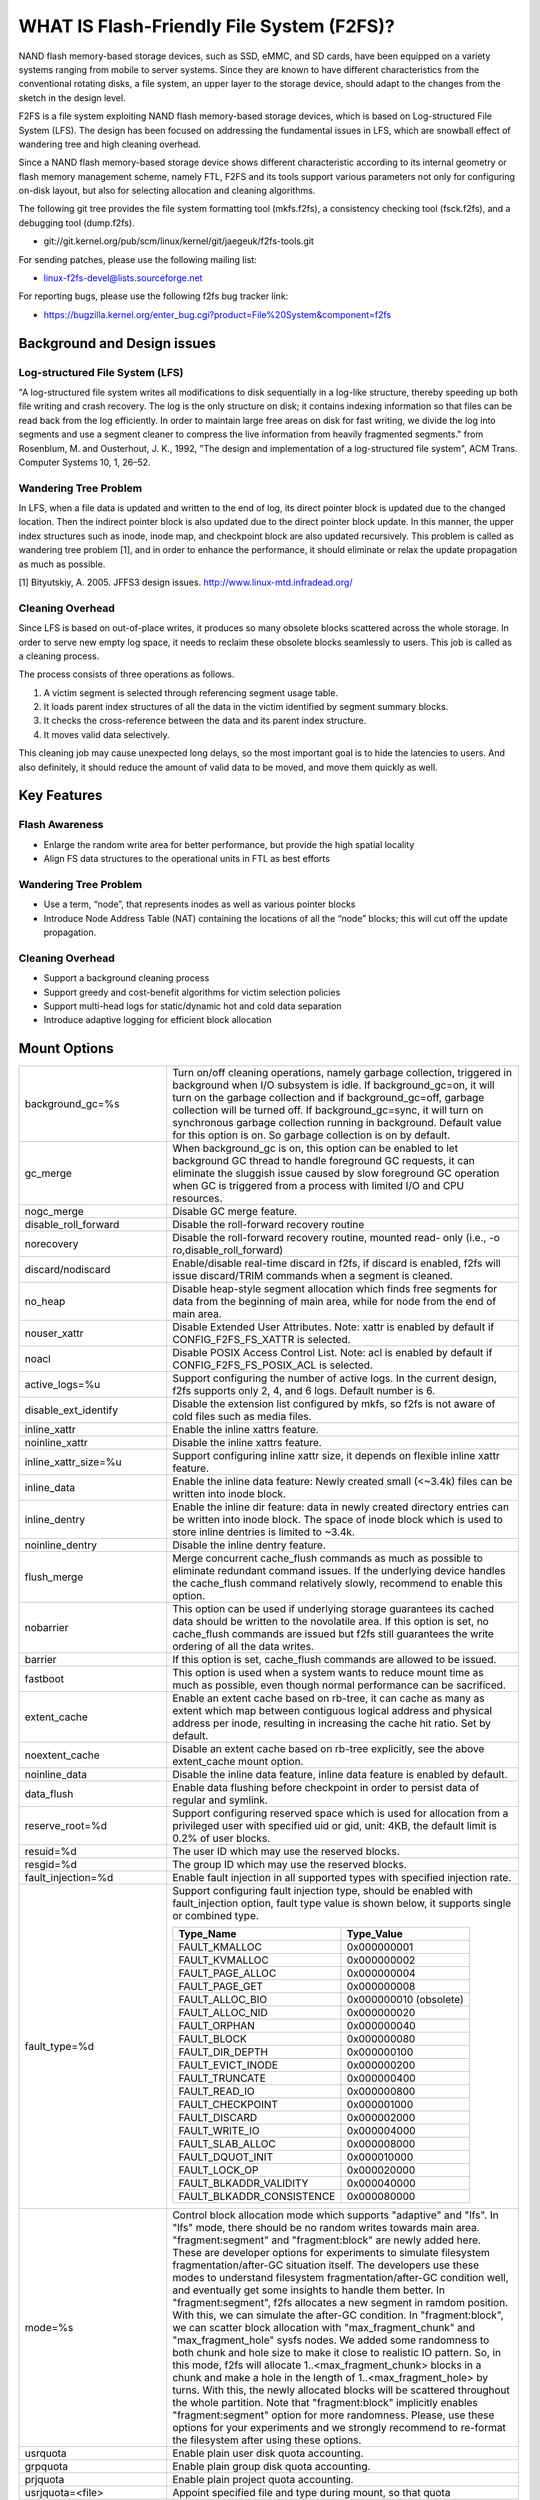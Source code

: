 .. SPDX-License-Identifier: GPL-2.0

==========================================
WHAT IS Flash-Friendly File System (F2FS)?
==========================================

NAND flash memory-based storage devices, such as SSD, eMMC, and SD cards, have
been equipped on a variety systems ranging from mobile to server systems. Since
they are known to have different characteristics from the conventional rotating
disks, a file system, an upper layer to the storage device, should adapt to the
changes from the sketch in the design level.

F2FS is a file system exploiting NAND flash memory-based storage devices, which
is based on Log-structured File System (LFS). The design has been focused on
addressing the fundamental issues in LFS, which are snowball effect of wandering
tree and high cleaning overhead.

Since a NAND flash memory-based storage device shows different characteristic
according to its internal geometry or flash memory management scheme, namely FTL,
F2FS and its tools support various parameters not only for configuring on-disk
layout, but also for selecting allocation and cleaning algorithms.

The following git tree provides the file system formatting tool (mkfs.f2fs),
a consistency checking tool (fsck.f2fs), and a debugging tool (dump.f2fs).

- git://git.kernel.org/pub/scm/linux/kernel/git/jaegeuk/f2fs-tools.git

For sending patches, please use the following mailing list:

- linux-f2fs-devel@lists.sourceforge.net

For reporting bugs, please use the following f2fs bug tracker link:

- https://bugzilla.kernel.org/enter_bug.cgi?product=File%20System&component=f2fs

Background and Design issues
============================

Log-structured File System (LFS)
--------------------------------
"A log-structured file system writes all modifications to disk sequentially in
a log-like structure, thereby speeding up  both file writing and crash recovery.
The log is the only structure on disk; it contains indexing information so that
files can be read back from the log efficiently. In order to maintain large free
areas on disk for fast writing, we divide  the log into segments and use a
segment cleaner to compress the live information from heavily fragmented
segments." from Rosenblum, M. and Ousterhout, J. K., 1992, "The design and
implementation of a log-structured file system", ACM Trans. Computer Systems
10, 1, 26–52.

Wandering Tree Problem
----------------------
In LFS, when a file data is updated and written to the end of log, its direct
pointer block is updated due to the changed location. Then the indirect pointer
block is also updated due to the direct pointer block update. In this manner,
the upper index structures such as inode, inode map, and checkpoint block are
also updated recursively. This problem is called as wandering tree problem [1],
and in order to enhance the performance, it should eliminate or relax the update
propagation as much as possible.

[1] Bityutskiy, A. 2005. JFFS3 design issues. http://www.linux-mtd.infradead.org/

Cleaning Overhead
-----------------
Since LFS is based on out-of-place writes, it produces so many obsolete blocks
scattered across the whole storage. In order to serve new empty log space, it
needs to reclaim these obsolete blocks seamlessly to users. This job is called
as a cleaning process.

The process consists of three operations as follows.

1. A victim segment is selected through referencing segment usage table.
2. It loads parent index structures of all the data in the victim identified by
   segment summary blocks.
3. It checks the cross-reference between the data and its parent index structure.
4. It moves valid data selectively.

This cleaning job may cause unexpected long delays, so the most important goal
is to hide the latencies to users. And also definitely, it should reduce the
amount of valid data to be moved, and move them quickly as well.

Key Features
============

Flash Awareness
---------------
- Enlarge the random write area for better performance, but provide the high
  spatial locality
- Align FS data structures to the operational units in FTL as best efforts

Wandering Tree Problem
----------------------
- Use a term, “node”, that represents inodes as well as various pointer blocks
- Introduce Node Address Table (NAT) containing the locations of all the “node”
  blocks; this will cut off the update propagation.

Cleaning Overhead
-----------------
- Support a background cleaning process
- Support greedy and cost-benefit algorithms for victim selection policies
- Support multi-head logs for static/dynamic hot and cold data separation
- Introduce adaptive logging for efficient block allocation

Mount Options
=============


======================== ============================================================
background_gc=%s	 Turn on/off cleaning operations, namely garbage
			 collection, triggered in background when I/O subsystem is
			 idle. If background_gc=on, it will turn on the garbage
			 collection and if background_gc=off, garbage collection
			 will be turned off. If background_gc=sync, it will turn
			 on synchronous garbage collection running in background.
			 Default value for this option is on. So garbage
			 collection is on by default.
gc_merge		 When background_gc is on, this option can be enabled to
			 let background GC thread to handle foreground GC requests,
			 it can eliminate the sluggish issue caused by slow foreground
			 GC operation when GC is triggered from a process with limited
			 I/O and CPU resources.
nogc_merge		 Disable GC merge feature.
disable_roll_forward	 Disable the roll-forward recovery routine
norecovery		 Disable the roll-forward recovery routine, mounted read-
			 only (i.e., -o ro,disable_roll_forward)
discard/nodiscard	 Enable/disable real-time discard in f2fs, if discard is
			 enabled, f2fs will issue discard/TRIM commands when a
			 segment is cleaned.
no_heap			 Disable heap-style segment allocation which finds free
			 segments for data from the beginning of main area, while
			 for node from the end of main area.
nouser_xattr		 Disable Extended User Attributes. Note: xattr is enabled
			 by default if CONFIG_F2FS_FS_XATTR is selected.
noacl			 Disable POSIX Access Control List. Note: acl is enabled
			 by default if CONFIG_F2FS_FS_POSIX_ACL is selected.
active_logs=%u		 Support configuring the number of active logs. In the
			 current design, f2fs supports only 2, 4, and 6 logs.
			 Default number is 6.
disable_ext_identify	 Disable the extension list configured by mkfs, so f2fs
			 is not aware of cold files such as media files.
inline_xattr		 Enable the inline xattrs feature.
noinline_xattr		 Disable the inline xattrs feature.
inline_xattr_size=%u	 Support configuring inline xattr size, it depends on
			 flexible inline xattr feature.
inline_data		 Enable the inline data feature: Newly created small (<~3.4k)
			 files can be written into inode block.
inline_dentry		 Enable the inline dir feature: data in newly created
			 directory entries can be written into inode block. The
			 space of inode block which is used to store inline
			 dentries is limited to ~3.4k.
noinline_dentry		 Disable the inline dentry feature.
flush_merge		 Merge concurrent cache_flush commands as much as possible
			 to eliminate redundant command issues. If the underlying
			 device handles the cache_flush command relatively slowly,
			 recommend to enable this option.
nobarrier		 This option can be used if underlying storage guarantees
			 its cached data should be written to the novolatile area.
			 If this option is set, no cache_flush commands are issued
			 but f2fs still guarantees the write ordering of all the
			 data writes.
barrier			 If this option is set, cache_flush commands are allowed to be
			 issued.
fastboot		 This option is used when a system wants to reduce mount
			 time as much as possible, even though normal performance
			 can be sacrificed.
extent_cache		 Enable an extent cache based on rb-tree, it can cache
			 as many as extent which map between contiguous logical
			 address and physical address per inode, resulting in
			 increasing the cache hit ratio. Set by default.
noextent_cache		 Disable an extent cache based on rb-tree explicitly, see
			 the above extent_cache mount option.
noinline_data		 Disable the inline data feature, inline data feature is
			 enabled by default.
data_flush		 Enable data flushing before checkpoint in order to
			 persist data of regular and symlink.
reserve_root=%d		 Support configuring reserved space which is used for
			 allocation from a privileged user with specified uid or
			 gid, unit: 4KB, the default limit is 0.2% of user blocks.
resuid=%d		 The user ID which may use the reserved blocks.
resgid=%d		 The group ID which may use the reserved blocks.
fault_injection=%d	 Enable fault injection in all supported types with
			 specified injection rate.
fault_type=%d		 Support configuring fault injection type, should be
			 enabled with fault_injection option, fault type value
			 is shown below, it supports single or combined type.

			 ===========================      ===========
			 Type_Name                        Type_Value
			 ===========================      ===========
			 FAULT_KMALLOC                    0x000000001
			 FAULT_KVMALLOC                   0x000000002
			 FAULT_PAGE_ALLOC                 0x000000004
			 FAULT_PAGE_GET                   0x000000008
			 FAULT_ALLOC_BIO                  0x000000010 (obsolete)
			 FAULT_ALLOC_NID                  0x000000020
			 FAULT_ORPHAN                     0x000000040
			 FAULT_BLOCK                      0x000000080
			 FAULT_DIR_DEPTH                  0x000000100
			 FAULT_EVICT_INODE                0x000000200
			 FAULT_TRUNCATE                   0x000000400
			 FAULT_READ_IO                    0x000000800
			 FAULT_CHECKPOINT                 0x000001000
			 FAULT_DISCARD                    0x000002000
			 FAULT_WRITE_IO                   0x000004000
			 FAULT_SLAB_ALLOC                 0x000008000
			 FAULT_DQUOT_INIT                 0x000010000
			 FAULT_LOCK_OP                    0x000020000
			 FAULT_BLKADDR_VALIDITY           0x000040000
			 FAULT_BLKADDR_CONSISTENCE        0x000080000
			 ===========================      ===========
mode=%s			 Control block allocation mode which supports "adaptive"
			 and "lfs". In "lfs" mode, there should be no random
			 writes towards main area.
			 "fragment:segment" and "fragment:block" are newly added here.
			 These are developer options for experiments to simulate filesystem
			 fragmentation/after-GC situation itself. The developers use these
			 modes to understand filesystem fragmentation/after-GC condition well,
			 and eventually get some insights to handle them better.
			 In "fragment:segment", f2fs allocates a new segment in ramdom
			 position. With this, we can simulate the after-GC condition.
			 In "fragment:block", we can scatter block allocation with
			 "max_fragment_chunk" and "max_fragment_hole" sysfs nodes.
			 We added some randomness to both chunk and hole size to make
			 it close to realistic IO pattern. So, in this mode, f2fs will allocate
			 1..<max_fragment_chunk> blocks in a chunk and make a hole in the
			 length of 1..<max_fragment_hole> by turns. With this, the newly
			 allocated blocks will be scattered throughout the whole partition.
			 Note that "fragment:block" implicitly enables "fragment:segment"
			 option for more randomness.
			 Please, use these options for your experiments and we strongly
			 recommend to re-format the filesystem after using these options.
usrquota		 Enable plain user disk quota accounting.
grpquota		 Enable plain group disk quota accounting.
prjquota		 Enable plain project quota accounting.
usrjquota=<file>	 Appoint specified file and type during mount, so that quota
grpjquota=<file>	 information can be properly updated during recovery flow,
prjjquota=<file>	 <quota file>: must be in root directory;
jqfmt=<quota type>	 <quota type>: [vfsold,vfsv0,vfsv1].
offusrjquota		 Turn off user journalled quota.
offgrpjquota		 Turn off group journalled quota.
offprjjquota		 Turn off project journalled quota.
quota			 Enable plain user disk quota accounting.
noquota			 Disable all plain disk quota option.
alloc_mode=%s		 Adjust block allocation policy, which supports "reuse"
			 and "default".
fsync_mode=%s		 Control the policy of fsync. Currently supports "posix",
			 "strict", and "nobarrier". In "posix" mode, which is
			 default, fsync will follow POSIX semantics and does a
			 light operation to improve the filesystem performance.
			 In "strict" mode, fsync will be heavy and behaves in line
			 with xfs, ext4 and btrfs, where xfstest generic/342 will
			 pass, but the performance will regress. "nobarrier" is
			 based on "posix", but doesn't issue flush command for
			 non-atomic files likewise "nobarrier" mount option.
test_dummy_encryption
test_dummy_encryption=%s
			 Enable dummy encryption, which provides a fake fscrypt
			 context. The fake fscrypt context is used by xfstests.
			 The argument may be either "v1" or "v2", in order to
			 select the corresponding fscrypt policy version.
checkpoint=%s[:%u[%]]	 Set to "disable" to turn off checkpointing. Set to "enable"
			 to reenable checkpointing. Is enabled by default. While
			 disabled, any unmounting or unexpected shutdowns will cause
			 the filesystem contents to appear as they did when the
			 filesystem was mounted with that option.
			 While mounting with checkpoint=disable, the filesystem must
			 run garbage collection to ensure that all available space can
			 be used. If this takes too much time, the mount may return
			 EAGAIN. You may optionally add a value to indicate how much
			 of the disk you would be willing to temporarily give up to
			 avoid additional garbage collection. This can be given as a
			 number of blocks, or as a percent. For instance, mounting
			 with checkpoint=disable:100% would always succeed, but it may
			 hide up to all remaining free space. The actual space that
			 would be unusable can be viewed at /sys/fs/f2fs/<disk>/unusable
			 This space is reclaimed once checkpoint=enable.
checkpoint_merge	 When checkpoint is enabled, this can be used to create a kernel
			 daemon and make it to merge concurrent checkpoint requests as
			 much as possible to eliminate redundant checkpoint issues. Plus,
			 we can eliminate the sluggish issue caused by slow checkpoint
			 operation when the checkpoint is done in a process context in
			 a cgroup having low i/o budget and cpu shares. To make this
			 do better, we set the default i/o priority of the kernel daemon
			 to "3", to give one higher priority than other kernel threads.
			 This is the same way to give a I/O priority to the jbd2
			 journaling thread of ext4 filesystem.
nocheckpoint_merge	 Disable checkpoint merge feature.
compress_algorithm=%s	 Control compress algorithm, currently f2fs supports "lzo",
			 "lz4", "zstd" and "lzo-rle" algorithm.
compress_algorithm=%s:%d Control compress algorithm and its compress level, now, only
			 "lz4" and "zstd" support compress level config.
			 algorithm	level range
			 lz4		3 - 16
			 zstd		1 - 22
compress_log_size=%u	 Support configuring compress cluster size. The size will
			 be 4KB * (1 << %u). The default and minimum sizes are 16KB.
compress_extension=%s	 Support adding specified extension, so that f2fs can enable
			 compression on those corresponding files, e.g. if all files
			 with '.ext' has high compression rate, we can set the '.ext'
			 on compression extension list and enable compression on
			 these file by default rather than to enable it via ioctl.
			 For other files, we can still enable compression via ioctl.
			 Note that, there is one reserved special extension '*', it
			 can be set to enable compression for all files.
nocompress_extension=%s	 Support adding specified extension, so that f2fs can disable
			 compression on those corresponding files, just contrary to compression extension.
			 If you know exactly which files cannot be compressed, you can use this.
			 The same extension name can't appear in both compress and nocompress
			 extension at the same time.
			 If the compress extension specifies all files, the types specified by the
			 nocompress extension will be treated as special cases and will not be compressed.
			 Don't allow use '*' to specifie all file in nocompress extension.
			 After add nocompress_extension, the priority should be:
			 dir_flag < comp_extention,nocompress_extension < comp_file_flag,no_comp_file_flag.
			 See more in compression sections.

compress_chksum		 Support verifying chksum of raw data in compressed cluster.
compress_mode=%s	 Control file compression mode. This supports "fs" and "user"
			 modes. In "fs" mode (default), f2fs does automatic compression
			 on the compression enabled files. In "user" mode, f2fs disables
			 the automaic compression and gives the user discretion of
			 choosing the target file and the timing. The user can do manual
			 compression/decompression on the compression enabled files using
			 ioctls.
compress_cache		 Support to use address space of a filesystem managed inode to
			 cache compressed block, in order to improve cache hit ratio of
			 random read.
inlinecrypt		 When possible, encrypt/decrypt the contents of encrypted
			 files using the blk-crypto framework rather than
			 filesystem-layer encryption. This allows the use of
			 inline encryption hardware. The on-disk format is
			 unaffected. For more details, see
			 Documentation/block/inline-encryption.rst.
atgc			 Enable age-threshold garbage collection, it provides high
			 effectiveness and efficiency on background GC.
discard_unit=%s		 Control discard unit, the argument can be "block", "segment"
			 and "section", issued discard command's offset/size will be
			 aligned to the unit, by default, "discard_unit=block" is set,
			 so that small discard functionality is enabled.
			 For blkzoned device, "discard_unit=section" will be set by
			 default, it is helpful for large sized SMR or ZNS devices to
			 reduce memory cost by getting rid of fs metadata supports small
			 discard.
memory=%s		 Control memory mode. This supports "normal" and "low" modes.
			 "low" mode is introduced to support low memory devices.
			 Because of the nature of low memory devices, in this mode, f2fs
			 will try to save memory sometimes by sacrificing performance.
			 "normal" mode is the default mode and same as before.
age_extent_cache	 Enable an age extent cache based on rb-tree. It records
			 data block update frequency of the extent per inode, in
			 order to provide better temperature hints for data block
			 allocation.
errors=%s		 Specify f2fs behavior on critical errors. This supports modes:
			 "panic", "continue" and "remount-ro", respectively, trigger
			 panic immediately, continue without doing anything, and remount
			 the partition in read-only mode. By default it uses "continue"
			 mode.
			 ====================== =============== =============== ========
			 mode			continue	remount-ro	panic
			 ====================== =============== =============== ========
			 access ops		normal		noraml		N/A
			 syscall errors		-EIO		-EROFS		N/A
			 mount option		rw		ro		N/A
			 pending dir write	keep		keep		N/A
			 pending non-dir write	drop		keep		N/A
			 pending node write	drop		keep		N/A
			 pending meta write	keep		keep		N/A
			 ====================== =============== =============== ========
======================== ============================================================

Debugfs Entries
===============

/sys/kernel/debug/f2fs/ contains information about all the partitions mounted as
f2fs. Each file shows the whole f2fs information.

/sys/kernel/debug/f2fs/status includes:

 - major file system information managed by f2fs currently
 - average SIT information about whole segments
 - current memory footprint consumed by f2fs.

Sysfs Entries
=============

Information about mounted f2fs file systems can be found in
/sys/fs/f2fs.  Each mounted filesystem will have a directory in
/sys/fs/f2fs based on its device name (i.e., /sys/fs/f2fs/sda).
The files in each per-device directory are shown in table below.

Files in /sys/fs/f2fs/<devname>
(see also Documentation/ABI/testing/sysfs-fs-f2fs)

Usage
=====

1. Download userland tools and compile them.

2. Skip, if f2fs was compiled statically inside kernel.
   Otherwise, insert the f2fs.ko module::

	# insmod f2fs.ko

3. Create a directory to use when mounting::

	# mkdir /mnt/f2fs

4. Format the block device, and then mount as f2fs::

	# mkfs.f2fs -l label /dev/block_device
	# mount -t f2fs /dev/block_device /mnt/f2fs

mkfs.f2fs
---------
The mkfs.f2fs is for the use of formatting a partition as the f2fs filesystem,
which builds a basic on-disk layout.

The quick options consist of:

===============    ===========================================================
``-l [label]``     Give a volume label, up to 512 unicode name.
``-a [0 or 1]``    Split start location of each area for heap-based allocation.

                   1 is set by default, which performs this.
``-o [int]``       Set overprovision ratio in percent over volume size.

                   5 is set by default.
``-s [int]``       Set the number of segments per section.

                   1 is set by default.
``-z [int]``       Set the number of sections per zone.

                   1 is set by default.
``-e [str]``       Set basic extension list. e.g. "mp3,gif,mov"
``-t [0 or 1]``    Disable discard command or not.

                   1 is set by default, which conducts discard.
===============    ===========================================================

Note: please refer to the manpage of mkfs.f2fs(8) to get full option list.

fsck.f2fs
---------
The fsck.f2fs is a tool to check the consistency of an f2fs-formatted
partition, which examines whether the filesystem metadata and user-made data
are cross-referenced correctly or not.
Note that, initial version of the tool does not fix any inconsistency.

The quick options consist of::

  -d debug level [default:0]

Note: please refer to the manpage of fsck.f2fs(8) to get full option list.

dump.f2fs
---------
The dump.f2fs shows the information of specific inode and dumps SSA and SIT to
file. Each file is dump_ssa and dump_sit.

The dump.f2fs is used to debug on-disk data structures of the f2fs filesystem.
It shows on-disk inode information recognized by a given inode number, and is
able to dump all the SSA and SIT entries into predefined files, ./dump_ssa and
./dump_sit respectively.

The options consist of::

  -d debug level [default:0]
  -i inode no (hex)
  -s [SIT dump segno from #1~#2 (decimal), for all 0~-1]
  -a [SSA dump segno from #1~#2 (decimal), for all 0~-1]

Examples::

    # dump.f2fs -i [ino] /dev/sdx
    # dump.f2fs -s 0~-1 /dev/sdx (SIT dump)
    # dump.f2fs -a 0~-1 /dev/sdx (SSA dump)

Note: please refer to the manpage of dump.f2fs(8) to get full option list.

sload.f2fs
----------
The sload.f2fs gives a way to insert files and directories in the exisiting disk
image. This tool is useful when building f2fs images given compiled files.

Note: please refer to the manpage of sload.f2fs(8) to get full option list.

resize.f2fs
-----------
The resize.f2fs lets a user resize the f2fs-formatted disk image, while preserving
all the files and directories stored in the image.

Note: please refer to the manpage of resize.f2fs(8) to get full option list.

defrag.f2fs
-----------
The defrag.f2fs can be used to defragment scattered written data as well as
filesystem metadata across the disk. This can improve the write speed by giving
more free consecutive space.

Note: please refer to the manpage of defrag.f2fs(8) to get full option list.

f2fs_io
-------
The f2fs_io is a simple tool to issue various filesystem APIs as well as
f2fs-specific ones, which is very useful for QA tests.

Note: please refer to the manpage of f2fs_io(8) to get full option list.

Design
======

On-disk Layout
--------------

F2FS divides the whole volume into a number of segments, each of which is fixed
to 2MB in size. A section is composed of consecutive segments, and a zone
consists of a set of sections. By default, section and zone sizes are set to one
segment size identically, but users can easily modify the sizes by mkfs.

F2FS splits the entire volume into six areas, and all the areas except superblock
consist of multiple segments as described below::

                                            align with the zone size <-|
                 |-> align with the segment size
     _________________________________________________________________________
    |            |            |   Segment   |    Node     |   Segment  |      |
    | Superblock | Checkpoint |    Info.    |   Address   |   Summary  | Main |
    |    (SB)    |   (CP)     | Table (SIT) | Table (NAT) | Area (SSA) |      |
    |____________|_____2______|______N______|______N______|______N_____|__N___|
                                                                       .      .
                                                             .                .
                                                 .                            .
                                    ._________________________________________.
                                    |_Segment_|_..._|_Segment_|_..._|_Segment_|
                                    .           .
                                    ._________._________
                                    |_section_|__...__|_
                                    .            .
		                    .________.
	                            |__zone__|

- Superblock (SB)
   It is located at the beginning of the partition, and there exist two copies
   to avoid file system crash. It contains basic partition information and some
   default parameters of f2fs.

- Checkpoint (CP)
   It contains file system information, bitmaps for valid NAT/SIT sets, orphan
   inode lists, and summary entries of current active segments.

- Segment Information Table (SIT)
   It contains segment information such as valid block count and bitmap for the
   validity of all the blocks.

- Node Address Table (NAT)
   It is composed of a block address table for all the node blocks stored in
   Main area.

- Segment Summary Area (SSA)
   It contains summary entries which contains the owner information of all the
   data and node blocks stored in Main area.

- Main Area
   It contains file and directory data including their indices.

In order to avoid misalignment between file system and flash-based storage, F2FS
aligns the start block address of CP with the segment size. Also, it aligns the
start block address of Main area with the zone size by reserving some segments
in SSA area.

Reference the following survey for additional technical details.
https://wiki.linaro.org/WorkingGroups/Kernel/Projects/FlashCardSurvey

File System Metadata Structure
------------------------------

F2FS adopts the checkpointing scheme to maintain file system consistency. At
mount time, F2FS first tries to find the last valid checkpoint data by scanning
CP area. In order to reduce the scanning time, F2FS uses only two copies of CP.
One of them always indicates the last valid data, which is called as shadow copy
mechanism. In addition to CP, NAT and SIT also adopt the shadow copy mechanism.

For file system consistency, each CP points to which NAT and SIT copies are
valid, as shown as below::

  +--------+----------+---------+
  |   CP   |    SIT   |   NAT   |
  +--------+----------+---------+
  .         .          .          .
  .            .              .              .
  .               .                 .                 .
  +-------+-------+--------+--------+--------+--------+
  | CP #0 | CP #1 | SIT #0 | SIT #1 | NAT #0 | NAT #1 |
  +-------+-------+--------+--------+--------+--------+
     |             ^                          ^
     |             |                          |
     `----------------------------------------'

Index Structure
---------------

The key data structure to manage the data locations is a "node". Similar to
traditional file structures, F2FS has three types of node: inode, direct node,
indirect node. F2FS assigns 4KB to an inode block which contains 923 data block
indices, two direct node pointers, two indirect node pointers, and one double
indirect node pointer as described below. One direct node block contains 1018
data blocks, and one indirect node block contains also 1018 node blocks. Thus,
one inode block (i.e., a file) covers::

  4KB * (923 + 2 * 1018 + 2 * 1018 * 1018 + 1018 * 1018 * 1018) := 3.94TB.

   Inode block (4KB)
     |- data (923)
     |- direct node (2)
     |          `- data (1018)
     |- indirect node (2)
     |            `- direct node (1018)
     |                       `- data (1018)
     `- double indirect node (1)
                         `- indirect node (1018)
			              `- direct node (1018)
	                                         `- data (1018)

Note that all the node blocks are mapped by NAT which means the location of
each node is translated by the NAT table. In the consideration of the wandering
tree problem, F2FS is able to cut off the propagation of node updates caused by
leaf data writes.

Directory Structure
-------------------

A directory entry occupies 11 bytes, which consists of the following attributes.

- hash		hash value of the file name
- ino		inode number
- len		the length of file name
- type		file type such as directory, symlink, etc

A dentry block consists of 214 dentry slots and file names. Therein a bitmap is
used to represent whether each dentry is valid or not. A dentry block occupies
4KB with the following composition.

::

  Dentry Block(4 K) = bitmap (27 bytes) + reserved (3 bytes) +
	              dentries(11 * 214 bytes) + file name (8 * 214 bytes)

                         [Bucket]
             +--------------------------------+
             |dentry block 1 | dentry block 2 |
             +--------------------------------+
             .               .
       .                             .
  .       [Dentry Block Structure: 4KB]       .
  +--------+----------+----------+------------+
  | bitmap | reserved | dentries | file names |
  +--------+----------+----------+------------+
  [Dentry Block: 4KB] .   .
		 .               .
            .                          .
            +------+------+-----+------+
            | hash | ino  | len | type |
            +------+------+-----+------+
            [Dentry Structure: 11 bytes]

F2FS implements multi-level hash tables for directory structure. Each level has
a hash table with dedicated number of hash buckets as shown below. Note that
"A(2B)" means a bucket includes 2 data blocks.

::

    ----------------------
    A : bucket
    B : block
    N : MAX_DIR_HASH_DEPTH
    ----------------------

    level #0   | A(2B)
	    |
    level #1   | A(2B) - A(2B)
	    |
    level #2   | A(2B) - A(2B) - A(2B) - A(2B)
	.     |   .       .       .       .
    level #N/2 | A(2B) - A(2B) - A(2B) - A(2B) - A(2B) - ... - A(2B)
	.     |   .       .       .       .
    level #N   | A(4B) - A(4B) - A(4B) - A(4B) - A(4B) - ... - A(4B)

The number of blocks and buckets are determined by::

                            ,- 2, if n < MAX_DIR_HASH_DEPTH / 2,
  # of blocks in level #n = |
                            `- 4, Otherwise

                             ,- 2^(n + dir_level),
			     |        if n + dir_level < MAX_DIR_HASH_DEPTH / 2,
  # of buckets in level #n = |
                             `- 2^((MAX_DIR_HASH_DEPTH / 2) - 1),
			              Otherwise

When F2FS finds a file name in a directory, at first a hash value of the file
name is calculated. Then, F2FS scans the hash table in level #0 to find the
dentry consisting of the file name and its inode number. If not found, F2FS
scans the next hash table in level #1. In this way, F2FS scans hash tables in
each levels incrementally from 1 to N. In each level F2FS needs to scan only
one bucket determined by the following equation, which shows O(log(# of files))
complexity::

  bucket number to scan in level #n = (hash value) % (# of buckets in level #n)

In the case of file creation, F2FS finds empty consecutive slots that cover the
file name. F2FS searches the empty slots in the hash tables of whole levels from
1 to N in the same way as the lookup operation.

The following figure shows an example of two cases holding children::

       --------------> Dir <--------------
       |                                 |
    child                             child

    child - child                     [hole] - child

    child - child - child             [hole] - [hole] - child

   Case 1:                           Case 2:
   Number of children = 6,           Number of children = 3,
   File size = 7                     File size = 7

Default Block Allocation
------------------------

At runtime, F2FS manages six active logs inside "Main" area: Hot/Warm/Cold node
and Hot/Warm/Cold data.

- Hot node	contains direct node blocks of directories.
- Warm node	contains direct node blocks except hot node blocks.
- Cold node	contains indirect node blocks
- Hot data	contains dentry blocks
- Warm data	contains data blocks except hot and cold data blocks
- Cold data	contains multimedia data or migrated data blocks

LFS has two schemes for free space management: threaded log and copy-and-compac-
tion. The copy-and-compaction scheme which is known as cleaning, is well-suited
for devices showing very good sequential write performance, since free segments
are served all the time for writing new data. However, it suffers from cleaning
overhead under high utilization. Contrarily, the threaded log scheme suffers
from random writes, but no cleaning process is needed. F2FS adopts a hybrid
scheme where the copy-and-compaction scheme is adopted by default, but the
policy is dynamically changed to the threaded log scheme according to the file
system status.

In order to align F2FS with underlying flash-based storage, F2FS allocates a
segment in a unit of section. F2FS expects that the section size would be the
same as the unit size of garbage collection in FTL. Furthermore, with respect
to the mapping granularity in FTL, F2FS allocates each section of the active
logs from different zones as much as possible, since FTL can write the data in
the active logs into one allocation unit according to its mapping granularity.

Cleaning process
----------------

F2FS does cleaning both on demand and in the background. On-demand cleaning is
triggered when there are not enough free segments to serve VFS calls. Background
cleaner is operated by a kernel thread, and triggers the cleaning job when the
system is idle.

F2FS supports two victim selection policies: greedy and cost-benefit algorithms.
In the greedy algorithm, F2FS selects a victim segment having the smallest number
of valid blocks. In the cost-benefit algorithm, F2FS selects a victim segment
according to the segment age and the number of valid blocks in order to address
log block thrashing problem in the greedy algorithm. F2FS adopts the greedy
algorithm for on-demand cleaner, while background cleaner adopts cost-benefit
algorithm.

In order to identify whether the data in the victim segment are valid or not,
F2FS manages a bitmap. Each bit represents the validity of a block, and the
bitmap is composed of a bit stream covering whole blocks in main area.

Fallocate(2) Policy
-------------------

The default policy follows the below POSIX rule.

Allocating disk space
    The default operation (i.e., mode is zero) of fallocate() allocates
    the disk space within the range specified by offset and len.  The
    file size (as reported by stat(2)) will be changed if offset+len is
    greater than the file size.  Any subregion within the range specified
    by offset and len that did not contain data before the call will be
    initialized to zero.  This default behavior closely resembles the
    behavior of the posix_fallocate(3) library function, and is intended
    as a method of optimally implementing that function.

However, once F2FS receives ioctl(fd, F2FS_IOC_SET_PIN_FILE) in prior to
fallocate(fd, DEFAULT_MODE), it allocates on-disk block addressess having
zero or random data, which is useful to the below scenario where:

 1. create(fd)
 2. ioctl(fd, F2FS_IOC_SET_PIN_FILE)
 3. fallocate(fd, 0, 0, size)
 4. address = fibmap(fd, offset)
 5. open(blkdev)
 6. write(blkdev, address)

Compression implementation
--------------------------

- New term named cluster is defined as basic unit of compression, file can
  be divided into multiple clusters logically. One cluster includes 4 << n
  (n >= 0) logical pages, compression size is also cluster size, each of
  cluster can be compressed or not.

- In cluster metadata layout, one special block address is used to indicate
  a cluster is a compressed one or normal one; for compressed cluster, following
  metadata maps cluster to [1, 4 << n - 1] physical blocks, in where f2fs
  stores data including compress header and compressed data.

- In order to eliminate write amplification during overwrite, F2FS only
  support compression on write-once file, data can be compressed only when
  all logical blocks in cluster contain valid data and compress ratio of
  cluster data is lower than specified threshold.

- To enable compression on regular inode, there are four ways:

  * chattr +c file
  * chattr +c dir; touch dir/file
  * mount w/ -o compress_extension=ext; touch file.ext
  * mount w/ -o compress_extension=*; touch any_file

- To disable compression on regular inode, there are two ways:

  * chattr -c file
  * mount w/ -o nocompress_extension=ext; touch file.ext

- Priority in between FS_COMPR_FL, FS_NOCOMP_FS, extensions:

  * compress_extension=so; nocompress_extension=zip; chattr +c dir; touch
    dir/foo.so; touch dir/bar.zip; touch dir/baz.txt; then foo.so and baz.txt
    should be compresse, bar.zip should be non-compressed. chattr +c dir/bar.zip
    can enable compress on bar.zip.
  * compress_extension=so; nocompress_extension=zip; chattr -c dir; touch
    dir/foo.so; touch dir/bar.zip; touch dir/baz.txt; then foo.so should be
    compresse, bar.zip and baz.txt should be non-compressed.
    chattr+c dir/bar.zip; chattr+c dir/baz.txt; can enable compress on bar.zip
    and baz.txt.

- At this point, compression feature doesn't expose compressed space to user
  directly in order to guarantee potential data updates later to the space.
  Instead, the main goal is to reduce data writes to flash disk as much as
  possible, resulting in extending disk life time as well as relaxing IO
  congestion. Alternatively, we've added ioctl(F2FS_IOC_RELEASE_COMPRESS_BLOCKS)
  interface to reclaim compressed space and show it to user after setting a
  special flag to the inode. Once the compressed space is released, the flag
  will block writing data to the file until either the compressed space is
  reserved via ioctl(F2FS_IOC_RESERVE_COMPRESS_BLOCKS) or the file size is
  truncated to zero.

Compress metadata layout::

				[Dnode Structure]
		+-----------------------------------------------+
		| cluster 1 | cluster 2 | ......... | cluster N |
		+-----------------------------------------------+
		.           .                       .           .
	  .                      .                .                      .
    .         Compressed Cluster       .        .        Normal Cluster            .
    +----------+---------+---------+---------+  +---------+---------+---------+---------+
    |compr flag| block 1 | block 2 | block 3 |  | block 1 | block 2 | block 3 | block 4 |
    +----------+---------+---------+---------+  +---------+---------+---------+---------+
	       .                             .
	    .                                           .
	.                                                           .
	+-------------+-------------+----------+----------------------------+
	| data length | data chksum | reserved |      compressed data       |
	+-------------+-------------+----------+----------------------------+

Compression mode
--------------------------

f2fs supports "fs" and "user" compression modes with "compression_mode" mount option.
With this option, f2fs provides a choice to select the way how to compress the
compression enabled files (refer to "Compression implementation" section for how to
enable compression on a regular inode).

1) compress_mode=fs
This is the default option. f2fs does automatic compression in the writeback of the
compression enabled files.

2) compress_mode=user
This disables the automatic compression and gives the user discretion of choosing the
target file and the timing. The user can do manual compression/decompression on the
compression enabled files using F2FS_IOC_DECOMPRESS_FILE and F2FS_IOC_COMPRESS_FILE
ioctls like the below.

To decompress a file,

fd = open(filename, O_WRONLY, 0);
ret = ioctl(fd, F2FS_IOC_DECOMPRESS_FILE);

To compress a file,

fd = open(filename, O_WRONLY, 0);
ret = ioctl(fd, F2FS_IOC_COMPRESS_FILE);

NVMe Zoned Namespace devices
----------------------------

- ZNS defines a per-zone capacity which can be equal or less than the
  zone-size. Zone-capacity is the number of usable blocks in the zone.
  F2FS checks if zone-capacity is less than zone-size, if it is, then any
  segment which starts after the zone-capacity is marked as not-free in
  the free segment bitmap at initial mount time. These segments are marked
  as permanently used so they are not allocated for writes and
  consequently are not needed to be garbage collected. In case the
  zone-capacity is not aligned to default segment size(2MB), then a segment
  can start before the zone-capacity and span across zone-capacity boundary.
  Such spanning segments are also considered as usable segments. All blocks
  past the zone-capacity are considered unusable in these segments.
